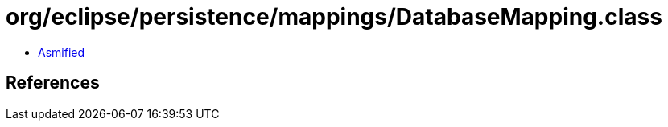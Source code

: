 = org/eclipse/persistence/mappings/DatabaseMapping.class

 - link:DatabaseMapping-asmified.java[Asmified]

== References

